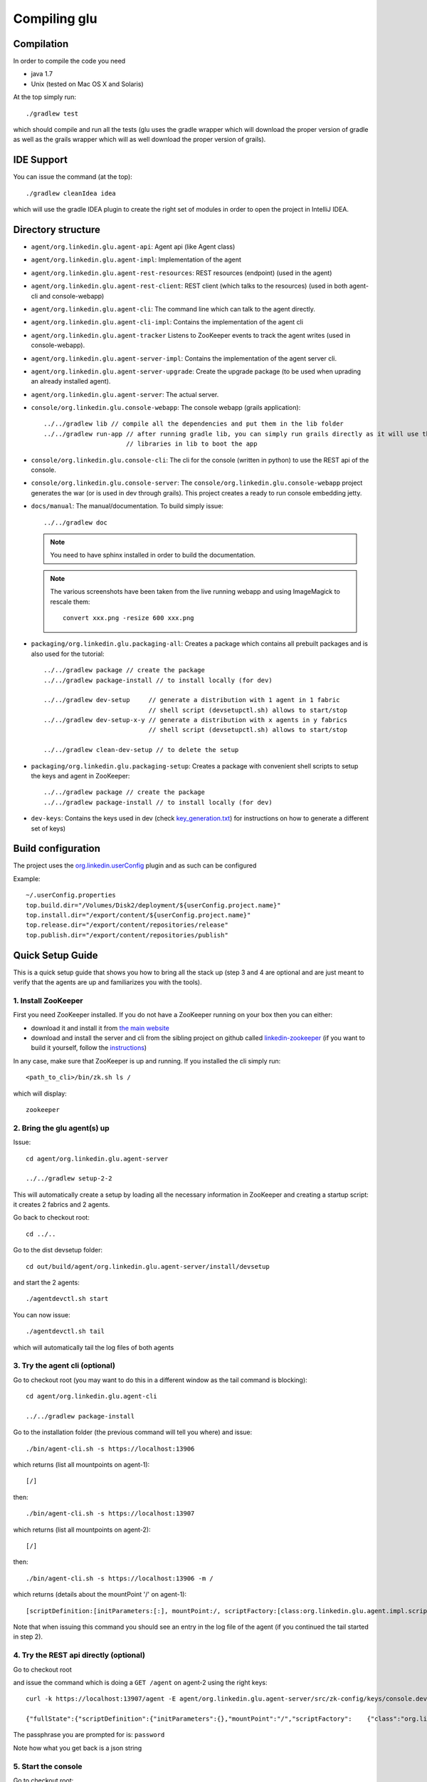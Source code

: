 .. Copyright (c) 2011-2013 Yan Pujante

   Licensed under the Apache License, Version 2.0 (the "License"); you may not
   use this file except in compliance with the License. You may obtain a copy of
   the License at

   http://www.apache.org/licenses/LICENSE-2.0

   Unless required by applicable law or agreed to in writing, software
   distributed under the License is distributed on an "AS IS" BASIS, WITHOUT
   WARRANTIES OR CONDITIONS OF ANY KIND, either express or implied. See the
   License for the specific language governing permissions and limitations under
   the License.

Compiling glu
=============

Compilation
-----------
In order to compile the code you need

* java 1.7
* Unix (tested on Mac OS X and Solaris)

At the top simply run::

    ./gradlew test

which should compile and run all the tests (glu uses the gradle wrapper which will download the proper version of gradle as well as the grails wrapper which will as well download the proper version of grails).

IDE Support
-----------
You can issue the command (at the top)::

    ./gradlew cleanIdea idea

which will use the gradle IDEA plugin to create the right set of modules in order to open the
project in IntelliJ IDEA.

Directory structure
-------------------
* ``agent/org.linkedin.glu.agent-api``:
  Agent api (like Agent class)

* ``agent/org.linkedin.glu.agent-impl``:
  Implementation of the agent

* ``agent/org.linkedin.glu.agent-rest-resources``:
  REST resources (endpoint) (used in the agent)

* ``agent/org.linkedin.glu.agent-rest-client``:
  REST client (which talks to the resources) (used in both agent-cli and console-webapp)

* ``agent/org.linkedin.glu.agent-cli``:
  The command line which can talk to the agent directly.

* ``agent/org.linkedin.glu.agent-cli-impl``:
  Contains the implementation of the agent cli

* ``agent/org.linkedin.glu.agent-tracker``
  Listens to ZooKeeper events to track the agent writes (used in console-webapp).

* ``agent/org.linkedin.glu.agent-server-impl``:
  Contains the implementation of the agent server cli.

* ``agent/org.linkedin.glu.agent-server-upgrade``:
  Create the upgrade package (to be used when uprading an already installed agent).

* ``agent/org.linkedin.glu.agent-server``:
  The actual server.

* ``console/org.linkedin.glu.console-webapp``:
  The console webapp (grails application)::

        ../../gradlew lib // compile all the dependencies and put them in the lib folder
        ../../gradlew run-app // after running gradle lib, you can simply run grails directly as it will use the
                              // libraries in lib to boot the app

* ``console/org.linkedin.glu.console-cli``:
  The cli for the console (written in python) to use the REST api of the console.

* ``console/org.linkedin.glu.console-server``:
  The ``console/org.linkedin.glu.console-webapp`` project generates the war (or is used in dev through grails). This project creates a ready to run console embedding jetty.

* ``docs/manual``:
  The manual/documentation. To build simply issue::

        ../../gradlew doc

  .. note:: You need to have sphinx installed in order to build the documentation.

  .. note:: The various screenshots have been taken from the live running webapp and using ImageMagick to 
            rescale them::

              convert xxx.png -resize 600 xxx.png
      

* ``packaging/org.linkedin.glu.packaging-all``:
  Creates a package which contains all prebuilt packages and is also used for the tutorial::

        ../../gradlew package // create the package
        ../../gradlew package-install // to install locally (for dev)

        ../../gradlew dev-setup     // generate a distribution with 1 agent in 1 fabric
                                    // shell script (devsetupctl.sh) allows to start/stop
        ../../gradlew dev-setup-x-y // generate a distribution with x agents in y fabrics
                                    // shell script (devsetupctl.sh) allows to start/stop

        ../../gradlew clean-dev-setup // to delete the setup

* ``packaging/org.linkedin.glu.packaging-setup``:
  Creates a package with convenient shell scripts to setup the keys and agent in ZooKeeper::

        ../../gradlew package // create the package
        ../../gradlew package-install // to install locally (for dev)

* ``dev-keys``:
  Contains the keys used in dev (check `key_generation.txt <https://github.com/pongasoft/glu/blob/master/dev-keys/key_generation.txt>`_) for instructions on how to generate a different set of keys)

Build configuration
-------------------
The project uses the `org.linkedin.userConfig <https://github.com/pongasoft/gradle-plugins/blob/master/README.md>`_ plugin and as such can be configured

Example::

    ~/.userConfig.properties
    top.build.dir="/Volumes/Disk2/deployment/${userConfig.project.name}"
    top.install.dir="/export/content/${userConfig.project.name}"
    top.release.dir="/export/content/repositories/release"
    top.publish.dir="/export/content/repositories/publish"

Quick Setup Guide
-----------------
This is a quick setup guide that shows you how to bring all the stack up (step 3 and 4 are optional and are just meant to verify that the agents are up and familiarizes you with the tools).

1. Install ZooKeeper
^^^^^^^^^^^^^^^^^^^^
First you need ZooKeeper installed. If you do not have a ZooKeeper running on your box then you can either:

* download it and install it from `the main website <http://hadoop.apache.org/zookeeper/>`_
* download and install the server and cli from the sibling project on github called `linkedin-zookeeper <https://github.com/pongasoft/linkedin-zookeeper/downloads>`_ (if you want to build it yourself, follow the `instructions <https://github.com/pongasoft/linkedin-zookeeper/blob/master/README.md>`_)

In any case, make sure that ZooKeeper is up and running. If you installed the cli simply run::

    <path_to_cli>/bin/zk.sh ls /

which will display::

    zookeeper

2. Bring the glu agent(s) up
^^^^^^^^^^^^^^^^^^^^^^^^^^^^
Issue::

    cd agent/org.linkedin.glu.agent-server

    ../../gradlew setup-2-2

This will automatically create a setup by loading all the necessary information in ZooKeeper and creating a startup script: it creates 2 fabrics and 2 agents.

Go back to checkout root::

    cd ../..

Go to the dist devsetup folder::

    cd out/build/agent/org.linkedin.glu.agent-server/install/devsetup

and start the 2 agents::

    ./agentdevctl.sh start

You can now issue::

    ./agentdevctl.sh tail

which will automatically tail the log files of both agents

3. Try the agent cli (optional)
^^^^^^^^^^^^^^^^^^^^^^^^^^^^^^^
Go to checkout root (you may want to do this in a different window as the tail command is blocking)::

    cd agent/org.linkedin.glu.agent-cli

    ../../gradlew package-install

Go to the installation folder (the previous command will tell you where) and issue::

    ./bin/agent-cli.sh -s https://localhost:13906
    
which returns (list all mountpoints on agent-1)::

    [/]

then::

    ./bin/agent-cli.sh -s https://localhost:13907

which returns (list all mountpoints on agent-2)::

    [/]

then::

    ./bin/agent-cli.sh -s https://localhost:13906 -m /

which returns (details about the mountPoint '/' on agent-1)::

    [scriptDefinition:[initParameters:[:], mountPoint:/, scriptFactory:[class:org.linkedin.glu.agent.impl.script.FromClassNameScriptFactory, className:org.linkedin.glu.agent.impl.script.RootScript]], scriptState:[stateMachine:[currentState:installed], script:[rootPath:/]]]

Note that when issuing this command you should see an entry in the log file of the agent (if you continued the tail started in step 2).

4. Try the REST api directly (optional)
^^^^^^^^^^^^^^^^^^^^^^^^^^^^^^^^^^^^^^^
Go to checkout root

and issue the command which is doing a ``GET /agent`` on agent-2 using the right keys::

    curl -k https://localhost:13907/agent -E agent/org.linkedin.glu.agent-server/src/zk-config/keys/console.dev.pem

    {"fullState":{"scriptDefinition":{"initParameters":{},"mountPoint":"/","scriptFactory":    {"class":"org.linkedin.glu.agent.impl.script.FromClassNameScriptFactory","className":    "org.linkedin.glu.agent.impl.script.RootScript"}},"scriptState":{"stateMachine":{"currentState":"installed"},"script":{"rootPath":"/"}}}}

The passphrase you are prompted for is: ``password``

Note how what you get back is a json string

5. Start the console
^^^^^^^^^^^^^^^^^^^^
Go to checkout root::

    cd console/org.linkedin.glu.console-webapp

    ../../gradlew -i run-app

Note that in order to work you must have grails installed. The -i option is a bit verbose but if you don't gradle is very silent and you don't see the output coming from grails::
    [ant:exec] Server running. Browse to http://localhost:8080/console

Note that if you prefer you can run::

    ../../gradlew lib
    grails run-app

This way you run grails command directly. gradle lib is used to populate the lib folder with the
right set of dependencies and bootstrap information for the app.

At this stage you are all setup!!!!

Check the section :doc:`tutorial` for a quick walkthrough the console.

6. Setup configuration
^^^^^^^^^^^^^^^^^^^^^^
The same way you can configure the build, you can also configure the setup by editing the file::

    ~/.userConfig.properties

    # control the agent setup when running gradle setup from org.linkedin.glu.agent-server
    glu.agent.devsetup.fabric=...
    glu.agent.devsetup.name=...

    # control the agent setup when running gradle setup-x-y from org.linkedin.glu.agent-server
    glu.agent.devsetup.basePort=13906
    glu.agent.devsetup.zkRoot=/org/glu
    glu.agent.devsetup.dir=... <---- this is most likely the one you will modify to install somewhere else
    glu.agent.setup.zkConfigDir=...

Check the file `build.gradle <https://github.com/pongasoft/glu/blob/master/agent/org.linkedin.glu.agent-server/build.gradle>`_ in ``org.linkedin.glu.agent-server`` for details on how those properties
are used.

7. Different setups
^^^^^^^^^^^^^^^^^^^
The command ``../../gradlew setup-2-2`` has several flavors using gradle task rules. It allows to configure and setup your development environment with multiple agents on multiple fabrics quickly and effortlessly: the first number is the number of agents, the second one is the number of fabrics.

8. Cleaning up
^^^^^^^^^^^^^^
In order to clean up you can do the following:

Stop all the agents that were started in Step 2. by issuing::

    ./agentdevctl.sh stop

(you may need to ``CTRL-C`` the tail command if it is still running)

Under ``agent/org.linkedin.glu.agent-server`` you can use::

    ../../gradlew clean-setup

which cleans up all the data in ZooKeeper and deletes the devsetup folder created in step 2.

You can then shutdown ZooKeeper 
